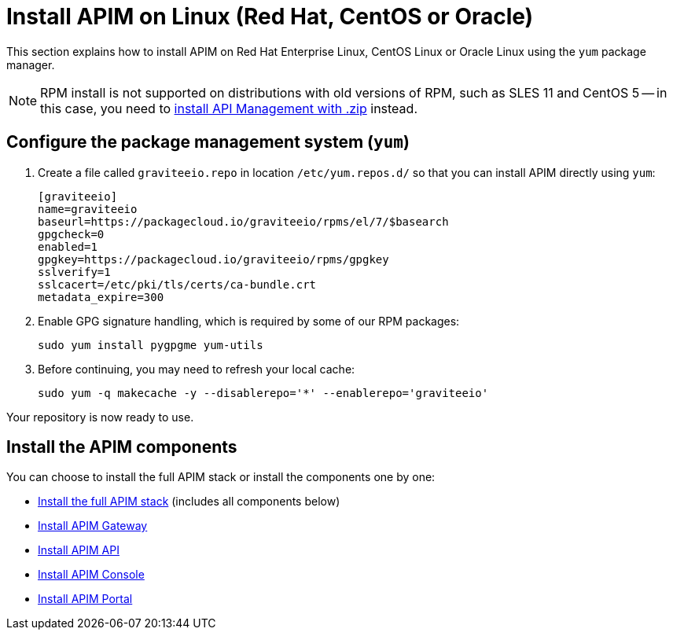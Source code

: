 = Install APIM on Linux (Red Hat, CentOS or Oracle)

:page-liquid:
:page-description: Gravitee.io API Management - Installation Guide - Red Hat or CentOS - Introduction
:page-keywords: Gravitee.io, API Platform, API Management, API Gateway, oauth2, openid, documentation, manual, guide, reference, api

This section explains how to install APIM on Red Hat Enterprise Linux, CentOS Linux or Oracle Linux
using the `yum` package manager.

NOTE: RPM install is not supported on distributions with old versions of RPM, such as SLES 11 and CentOS 5 -- in this case, you need to link:../zip/gateway.html[install API Management with .zip] instead.

== Configure the package management system (`yum`)
. Create a file called `graviteeio.repo` in location `/etc/yum.repos.d/` so that you can install APIM directly using `yum`:
+
[source,properties]
----
[graviteeio]
name=graviteeio
baseurl=https://packagecloud.io/graviteeio/rpms/el/7/$basearch
gpgcheck=0
enabled=1
gpgkey=https://packagecloud.io/graviteeio/rpms/gpgkey
sslverify=1
sslcacert=/etc/pki/tls/certs/ca-bundle.crt
metadata_expire=300
----

. Enable GPG signature handling, which is required by some of our RPM packages:
+
[source,bash]
----
sudo yum install pygpgme yum-utils
----

. Before continuing, you may need to refresh your local cache:
+
[source,bash]
----
sudo yum -q makecache -y --disablerepo='*' --enablerepo='graviteeio'
----

Your repository is now ready to use.

== Install the APIM components

You can choose to install the full APIM stack or install the components one by one:

* link:./stack.html[Install the full APIM stack] (includes all components below)
* link:./gateway.html[Install APIM Gateway]
* link:./rest-api.html[Install APIM API]
* link:./console.html[Install APIM Console]
* link:./portal.html[Install APIM Portal]

